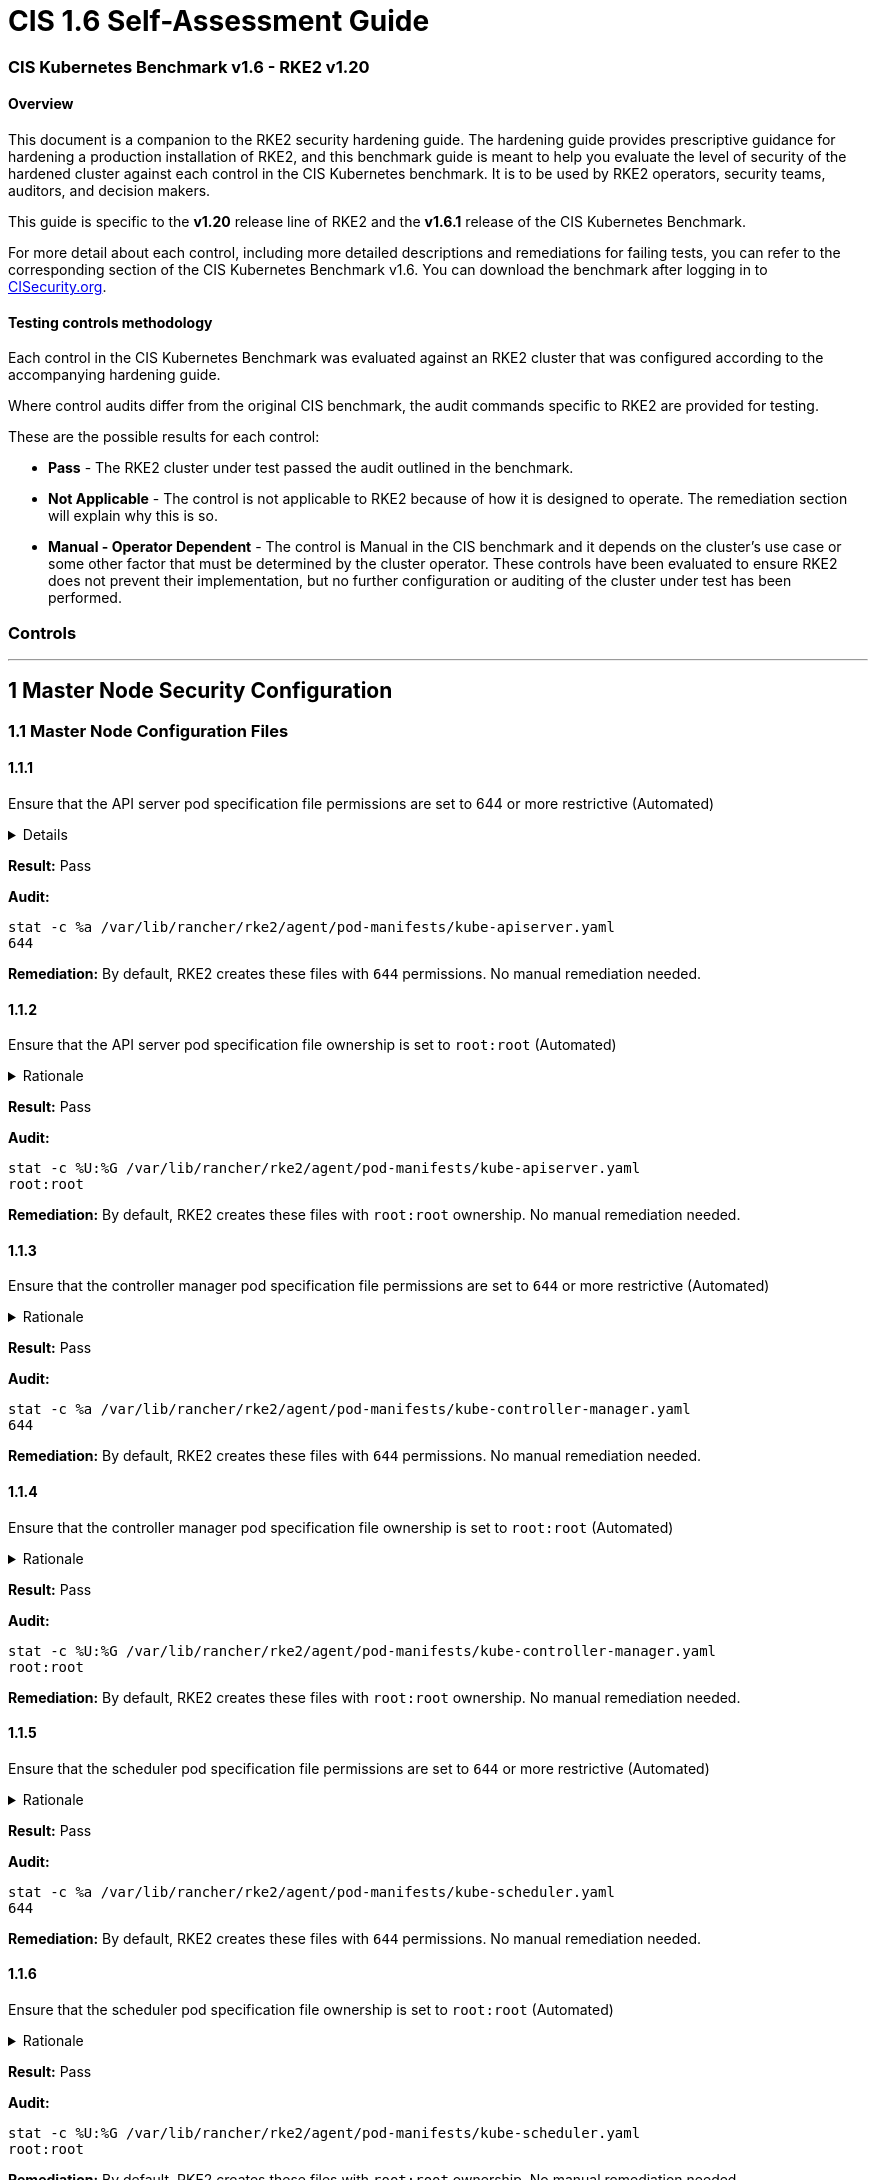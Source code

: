 = CIS 1.6 Self-Assessment Guide

=== CIS Kubernetes Benchmark v1.6 - RKE2 v1.20

==== Overview

This document is a companion to the RKE2 security hardening guide. The hardening guide provides prescriptive guidance for hardening a production installation of RKE2, and this benchmark guide is meant to help you evaluate the level of security of the hardened cluster against each control in the CIS Kubernetes benchmark. It is to be used by RKE2 operators, security teams, auditors, and decision makers.

This guide is specific to the *v1.20* release line of RKE2 and the *v1.6.1* release of the CIS Kubernetes Benchmark.

For more detail about each control, including more detailed descriptions and remediations for failing tests, you can refer to the corresponding section of the CIS Kubernetes Benchmark v1.6. You can download the benchmark after logging in to https://www.cisecurity.org/benchmark/kubernetes/[CISecurity.org].

==== Testing controls methodology

Each control in the CIS Kubernetes Benchmark was evaluated against an RKE2 cluster that was configured according to the accompanying hardening guide.

Where control audits differ from the original CIS benchmark, the audit commands specific to RKE2 are provided for testing.

These are the possible results for each control:

* *Pass* - The RKE2 cluster under test passed the audit outlined in the benchmark.
* *Not Applicable* - The control is not applicable to RKE2 because of how it is designed to operate. The remediation section will explain why this is so.
* *Manual - Operator Dependent* - The control is Manual in the CIS benchmark and it depends on the cluster's use case or some other factor that must be determined by the cluster operator. These controls have been evaluated to ensure RKE2 does not prevent their implementation, but no further configuration or auditing of the cluster under test has been performed.

=== Controls

'''

== 1 Master Node Security Configuration

=== 1.1 Master Node Configuration Files

==== 1.1.1

Ensure that the API server pod specification file permissions are set to 644 or more restrictive (Automated)+++<details>++++++<summary>+++Details+++</summary>+++ 
Rationale +
The API server pod specification file controls various parameters that set the behavior of the API server. You should restrict its file permissions to maintain the integrity of the file. The file should be writable by only the administrators on the system.+++</details>+++

*Result:* Pass

*Audit:*

[,bash]
----
stat -c %a /var/lib/rancher/rke2/agent/pod-manifests/kube-apiserver.yaml
644
----

*Remediation:*
By default, RKE2 creates these files with `644` permissions. No manual remediation needed.

==== 1.1.2

Ensure that the API server pod specification file ownership is set to `root:root` (Automated)+++<details>++++++<summary>+++Rationale+++</summary>+++ The API server pod specification file controls various parameters that set the behavior of the API server. You should set its file ownership to maintain the integrity of the file. The file should be owned by `root:root`.+++</details>+++

*Result:* Pass

*Audit:*

[,bash]
----
stat -c %U:%G /var/lib/rancher/rke2/agent/pod-manifests/kube-apiserver.yaml
root:root
----

*Remediation:*
By default, RKE2 creates these files with `root:root` ownership. No manual remediation needed.

==== 1.1.3

Ensure that the controller manager pod specification file permissions are set to `644` or more restrictive (Automated)+++<details>++++++<summary>+++Rationale+++</summary>+++ The controller manager pod specification file controls various parameters that set the behavior of the Controller Manager on the master node. You should restrict its file permissions to maintain the integrity of the file. The file should be writable by only the administrators on the system.+++</details>+++

*Result:* Pass

*Audit:*

[,bash]
----
stat -c %a /var/lib/rancher/rke2/agent/pod-manifests/kube-controller-manager.yaml
644
----

*Remediation:*
By default, RKE2 creates these files with `644` permissions. No manual remediation needed.

==== 1.1.4

Ensure that the controller manager pod specification file ownership is set to `root:root` (Automated)+++<details>++++++<summary>+++Rationale+++</summary>+++ The controller manager pod specification file controls various parameters that set the behavior of various components of the master node. You should set its file ownership to maintain the integrity of the file. The file should be owned by root:root.+++</details>+++

*Result:* Pass

*Audit:*

[,bash]
----
stat -c %U:%G /var/lib/rancher/rke2/agent/pod-manifests/kube-controller-manager.yaml
root:root
----

*Remediation:*
By default, RKE2 creates these files with `root:root` ownership. No manual remediation needed.

==== 1.1.5

Ensure that the scheduler pod specification file permissions are set to `644` or more restrictive (Automated)+++<details>++++++<summary>+++Rationale+++</summary>+++ The scheduler pod specification file controls various parameters that set the behavior of the Scheduler service in the master node. You should restrict its file permissions to maintain the integrity of the file. The file should be writable by only the administrators on the system.+++</details>+++

*Result:* Pass

*Audit:*

[,bash]
----
stat -c %a /var/lib/rancher/rke2/agent/pod-manifests/kube-scheduler.yaml
644
----

*Remediation:*
By default, RKE2 creates these files with `644` permissions. No manual remediation needed.

==== 1.1.6

Ensure that the scheduler pod specification file ownership is set to `root:root` (Automated)+++<details>++++++<summary>+++Rationale+++</summary>+++ The scheduler pod specification file controls various parameters that set the behavior of the kube-scheduler service in the master node. You should set its file ownership to maintain the integrity of the file. The file should be owned by root:root.+++</details>+++

*Result:* Pass

*Audit:*

[,bash]
----
stat -c %U:%G /var/lib/rancher/rke2/agent/pod-manifests/kube-scheduler.yaml
root:root
----

*Remediation:*
By default, RKE2 creates these files with `root:root` ownership. No manual remediation needed.

==== 1.1.7

Ensure that the etcd pod specification file permissions are set to `644` or more restrictive (Automated)+++<details>++++++<summary>+++Rationale+++</summary>+++ The etcd pod specification file /var/lib/rancher/rke2/agent/pod-manifests/etcd.yaml controls various parameters that set the behavior of the etcd service in the master node. etcd is a highly-available key-value store which Kubernetes uses for persistent storage of all of its REST API object. You should restrict its file permissions to maintain the integrity of the file. The file should be writable by only the administrators on the system.+++</details>+++

*Result:* Pass

*Audit:*

[,bash]
----
stat -c %a /var/lib/rancher/rke2/agent/pod-manifests/etcd.yaml
644
----

*Remediation:*
By default, RKE2 creates these files with `644` permissions. No manual remediation needed.

==== 1.1.8

Ensure that the etcd pod specification file ownership is set to `root:root` (Automated)+++<details>++++++<summary>+++Rationale+++</summary>+++ The etcd pod specification file /var/lib/rancher/rke2/agent/pod-manifests/etcd.yaml controls various parameters that set the behavior of the etcd service in the master node. etcd is a highly-available key-value store which Kubernetes uses for persistent storage of all of its REST API object. You should set its file ownership to maintain the integrity of the file. The file should be owned by root:root.+++</details>+++

*Result:* Pass

*Audit:*

[,bash]
----
stat -c %U:%G /var/lib/rancher/rke2/agent/pod-manifests/etcd.yaml
root:root
----

*Remediation:*
By default, RKE2 creates these files with `root:root` ownership. No manual remediation needed.

==== 1.1.9

Ensure that the Container Network Interface file permissions are set to 644 or more restrictive (Manual)+++<details>++++++<summary>+++Rationale+++</summary>+++ Container Network Interface provides various networking options for overlay networking. You should consult their documentation and restrict their respective file permissions to maintain the integrity of those files. Those files should be writable by only the administrators on the system.+++</details>+++

*Result:* Pass

*Audit:*

[,bash]
----
stat -c %a /var/lib/rancher/rke2/server/manifests/rke2-canal.yml
644
----

*Remediation:*
RKE2 deploys the default CNI, Canal, using a Helm chart. The chart is defined as a custom resource in a file with `644` permissions. No manual remediation needed.

==== 1.1.10

Ensure that the Container Network Interface file ownership is set to `root:root` (Manual)+++<details>++++++<summary>+++Rationale+++</summary>+++ Container Network Interface provides various networking options for overlay networking. You should consult their documentation and restrict their respective file permissions to maintain the integrity of those files. Those files should be owned by root:root.+++</details>+++

*Result:* Pass

*Audit:*

[,bash]
----
stat -c %U:%G /var/lib/rancher/rke2/server/manifests/rke2-canal.yml
root:root
----

*Remediation:*
RKE2 deploys the default CNI, Canal, using a Helm chart. The chart is defined as a custom resource in a file with `root:root` ownership. No manual remediation needed.

==== 1.1.11

Ensure that the etcd data directory permissions are set to 700 or more restrictive (Automated)+++<details>++++++<summary>+++Rationale+++</summary>+++ etcd is a highly-available key-value store used by Kubernetes deployments for persistent storage of all of its REST API objects. This data directory should be protected from any unauthorized reads or writes. It should not be readable or writable by any group members or the world.+++</details>+++

*Result:* Pass

*Audit:*

[,bash]
----
stat -c %a /var/lib/rancher/rke2/server/db/etcd
700
----

*Remediation:*
RKE2 manages the etcd data directory and sets its permissions to 700. No manual remediation needed.

==== 1.1.12

Ensure that the etcd data directory ownership is set to `etcd:etcd` (Automated)+++<details>++++++<summary>+++Rationale+++</summary>+++ etcd is a highly-available key-value store used by Kubernetes deployments for persistent storage of all of its REST API objects. This data directory should be protected from any unauthorized reads or writes. It should be owned by etcd:etcd.+++</details>+++

*Result:* Pass

*Audit:*

[,bash]
----
stat -c %U:%G /var/lib/rancher/rke2/server/db/etcd
etcd:etcd
----

*Remediation:*
When running RKE2 with the `profile` flag set to `cis-1.6`, RKE2 will refuse to start if the `etcd` user and group doesn't exist on the host. If it does exist, RKE2 will automatically set the ownership of the etcd data directory to `etcd:etcd` and ensure the etcd static pod is started with that user and group.

==== 1.1.13

Ensure that the `admin.conf` file permissions are set to `644` or more restrictive (Automated)+++<details>++++++<summary>+++Rationale+++</summary>+++ The admin.conf is the administrator kubeconfig file defining various settings for the administration of the cluster. You should restrict its file permissions to maintain the integrity of the file. The file should be writable by only the administrators on the system. In RKE2, this file is located at `/var/lib/rancher/rke2/server/cred/admin.kubeconfig`.+++</details>+++

*Result:* Pass

*Audit:*

[,bash]
----
stat -c %a /var/lib/rancher/rke2/server/cred/admin.kubeconfig
644
----

*Remediation:*
By default, RKE2 creates this file at `/var/lib/rancher/rke2/server/cred/admin.kubeconfig` and automatically sets its permissions to `644`. No manual remediation needed.

==== 1.1.14

Ensure that the admin.conf file ownership is set to `root:root` (Automated)+++<details>++++++<summary>+++Rationale+++</summary>+++ The admin.conf file contains the admin credentials for the cluster. You should set its file ownership to maintain the integrity of the file. The file should be owned by root:root. In RKE2, this file is located at `/var/lib/rancher/rke2/server/cred/admin.kubeconfig`.+++</details>+++

*Result:* Pass

*Audit:*

[,bash]
----
stat -c %U:%G /var/lib/rancher/rke2/server/cred/admin.kubeconfig
root:root
----

*Remediation:*
By default, RKE2 creates this file at `stat -c %U:%G /var/lib/rancher/rke2/server/cred/admin.kubeconfig` and automatically sets its ownership to `root:root`.

==== 1.1.15

Ensure that the `scheduler.conf` file permissions are set to `644` or more restrictive (Automated)+++<details>++++++<summary>+++Rationale+++</summary>+++ The scheduler.conf file is the kubeconfig file for the Scheduler. You should restrict its file permissions to maintain the integrity of the file. The file should be writable by only the administrators on the system. In RKE2, this file is located at `/var/lib/rancher/rke2/server/cred/scheduler.kubeconfig`.+++</details>+++

*Result:* Pass

*Audit:*

[,bash]
----
stat -c %a /var/lib/rancher/rke2/server/cred/scheduler.kubeconfig
644
----

*Remediation:*
By default, RKE2 creates this file at `/var/lib/rancher/rke2/server/cred/scheduler.kubeconfig` and automatically sets its permissions to `644`. No manual remediation needed.

==== 1.1.16

Ensure that the `scheduler.conf` file ownership is set to `root:root` (Automated)+++<details>++++++<summary>+++Rationale+++</summary>+++ The scheduler.conf file is the kubeconfig file for the Scheduler. You should set its file ownership to maintain the integrity of the file. The file should be owned by root:root. In RKE2, this file is located at `/var/lib/rancher/rke2/server/cred/scheduler.kubeconfig`.+++</details>+++

*Result:* Pass

*Audit:*

[,bash]
----
stat -c %U:%G /var/lib/rancher/rke2/server/cred/scheduler.kubeconfig
root:root
----

*Remediation:*
By default, RKE2 creates this file at `/var/lib/rancher/rke2/server/cred/scheduler.kubeconfig` and automatically sets its ownership to `root:root`.

==== 1.1.17

Ensure that the `controller.kubeconfig` file permissions are set to `644` or more restrictive (Automated)+++<details>++++++<summary>+++Rationale+++</summary>+++ The controller.kubeconfig file is the kubeconfig file for the Scheduler. You should restrict its file permissions to maintain the integrity of the file. The file should be writable by only the administrators on the system. In RKE2, this file is located at `/var/lib/rancher/rke2/server/cred/controller.kubeconfig`.+++</details>+++

*Result:* Pass

*Audit:*

[,bash]
----
stat -c %a /var/lib/rancher/rke2/server/cred/controller.kubeconfig
644
----

*Remediation:*
By default, RKE2 creates this file at `/var/lib/rancher/rke2/server/cred/controller.kubeconfig` and automatically sets its permissions to `644`. No manual remediation needed.

==== 1.1.18

Ensure that the `controller.kubeconfig` file ownership is set to `root:root` (Automated)+++<details>++++++<summary>+++Rationale+++</summary>+++ The controller.kubeconfig file is the kubeconfig file for the Scheduler. You should set its file ownership to maintain the integrity of the file. The file should be owned by root:root. In RKE2, this file is located at `/var/lib/rancher/rke2/server/cred/controller.kubeconfig`.+++</details>+++

*Result:* Pass

*Audit:*

[,bash]
----
stat -c %U:%G /var/lib/rancher/rke2/server/cred/controller.kubeconfig
root:root
----

*Remediation:*
By default, RKE2 creates this file at `/var/lib/rancher/rke2/server/cred/controller.kubeconfig` and automatically sets its ownership to `root:root`.

==== 1.1.19

Ensure that the Kubernetes PKI directory and file ownership is set to `root:root` (Automated)+++<details>++++++<summary>+++Rationale+++</summary>+++ Kubernetes makes use of a number of certificates as part of its operation. You should set the ownership of the directory containing the PKI information and all files in that directory to maintain their integrity. The directory and files should be owned by root:root.+++</details>+++

*Result:* Pass

*Audit:*

[,bash]
----
stat -c %U:%G /var/lib/rancher/rke2/server/tls
root:root
----

*Remediation:*
By default, RKE2 creates the directory and files with the expected ownership of `root:root`. No manual remediation should be necessary.

==== 1.1.20

Ensure that the Kubernetes PKI certificate file permissions are set to `644` or more restrictive (Automated)+++<details>++++++<summary>+++Rationale+++</summary>+++ Kubernetes makes use of a number of certificate files as part of the operation of its components. The permissions on these files should be set to 644 or more restrictive to protect their integrity.+++</details>+++

*Result:* Pass

*Audit:*
Run the below command on the master node.

[,bash]
----
stat -c %n\ %a /var/lib/rancher/rke2/server/tls/*.crt
----

Verify that the permissions are `644` or more restrictive.

*Remediation:*
By default, RKE2 creates the files with the expected permissions of `644`. No manual remediation is needed.

==== 1.1.21

Ensure that the Kubernetes PKI key file permissions are set to `600` (Automated)+++<details>++++++<summary>+++Rationale+++</summary>+++ Kubernetes makes use of a number of key files as part of the operation of its components. The permissions on these files should be set to 600 to protect their integrity and confidentiality.+++</details>+++

*Result:* Pass

*Audit:*
Run the below command on the master node.

[,bash]
----
stat -c %n\ %a /var/lib/rancher/rke2/server/tls/*.key
----

Verify that the permissions are `600` or more restrictive.

*Remediation:*
By default, RKE2 creates the files with the expected permissions of `600`. No manual remediation is needed.

=== 1.2 API Server

This section contains recommendations relating to API server configuration flags

==== 1.2.1

Ensure that the --anonymous-auth argument is set to false (Manual)+++<details>++++++<summary>+++Rationale+++</summary>+++ When enabled, requests that are not rejected by other configured authentication methods are treated as anonymous requests. These requests are then served by the API server. You should rely on authentication to authorize access and disallow anonymous requests. If you are using RBAC authorization, it is generally considered reasonable to allow anonymous access to the API Server for health checks and discovery purposes, and hence this recommendation is Manual. However, you should consider whether anonymous discovery is an acceptable risk for your purposes.+++</details>+++

*Result:* Pass

*Audit:*
Run the below command on the master node.

[,bash]
----
/bin/ps -ef | grep kube-apiserver | grep -v grep
----

Verify that `--anonymous-auth=false` is present.

*Remediation:*
By default, RKE2 kube-apiserver is configured to run with this flag and value. No manual remediation is needed.

==== 1.2.2

Ensure that the `--basic-auth-file` argument is not set (Automated)+++<details>++++++<summary>+++Rationale+++</summary>+++ Basic authentication uses plaintext credentials for authentication. Currently, the basic authentication credentials last indefinitely, and the password cannot be changed without restarting the API server. The basic authentication is currently supported for convenience. Hence, basic authentication should not be used.+++</details>+++

*Result:* Pass

*Audit:*
Run the below command on the master node.

[,bash]
----
/bin/ps -ef | grep kube-apiserver | grep -v grep
----

Verify that the `--basic-auth-file` argument does not exist.

*Remediation:*
By default, RKE2 does not run with basic authentication enabled. No manual remediation is needed.

==== 1.2.3

Ensure that the `--token-auth-file` parameter is not set (Automated)+++<details>++++++<summary>+++Rationale+++</summary>+++ The token-based authentication utilizes static tokens to authenticate requests to the apiserver. The tokens are stored in clear-text in a file on the apiserver, and cannot be revoked or rotated without restarting the apiserver. Hence, do not use static token-based authentication.+++</details>+++

*Result:* Pass

*Audit:*
Run the below command on the master node.

[,bash]
----
/bin/ps -ef | grep kube-apiserver | grep -v grep
----

Verify that the `--token-auth-file` argument does not exist.

*Remediation:*
By default, RKE2 does not run with basic authentication enabled. No manual remediation is needed.

==== 1.2.4

Ensure that the `--kubelet-https` argument is set to true (Automated)+++<details>++++++<summary>+++Rationale+++</summary>+++ Connections from apiserver to kubelets could potentially carry sensitive data such as secrets and keys. It is thus important to use in-transit encryption for any communication between the apiserver and kubelets.+++</details>+++

*Result:* Pass

*Audit:*
Run the below command on the master node.

[,bash]
----
/bin/ps -ef | grep kube-apiserver | grep -v grep
----

Verify that the `--kubelet-https` argument does not exist.

*Remediation:*
By default, RKE2 kube-apiserver doesn't run with the `--kubelet-https` parameter as it runs with TLS. No manual remediation is needed.

==== 1.2.5

Ensure that the `--kubelet-client-certificate` and `--kubelet-client-key` arguments are set as appropriate (Automated)+++<details>++++++<summary>+++Rationale+++</summary>+++ The apiserver, by default, does not authenticate itself to the kubelet's HTTPS endpoints. The requests from the apiserver are treated anonymously. You should set up certificate- based kubelet authentication to ensure that the apiserver authenticates itself to kubelets when submitting requests.+++</details>+++

*Result:* Pass

*Audit:*
Run the below command on the master node.

[,bash]
----
/bin/ps -ef | grep kube-apiserver | grep -v grep
----

Verify that the `--kubelet-client-certificate` and `--kubelet-client-key` arguments exist and they are set as appropriate.

*Remediation:*
By default, RKE2 kube-apiserver is ran with these arguments for secure communication with kubelet. No manual remediation is needed.

==== 1.2.6

Ensure that the `--kubelet-certificate-authority` argument is set as appropriate (Automated)+++<details>++++++<summary>+++Rationale+++</summary>+++ The connections from the apiserver to the kubelet are used for fetching logs for pods, attaching (through kubectl) to running pods, and using the kubelet's port-forwarding functionality. These connections terminate at the kubelet's HTTPS endpoint. By default, the apiserver does not verify the kubelet's serving certificate, which makes the connection subject to man-in-the-middle attacks, and unsafe to run over untrusted and/or public networks.+++</details>+++

*Result:* Pass

*Audit:*
Run the below command on the master node.

[,bash]
----
/bin/ps -ef | grep kube-apiserver | grep -v grep
----

Verify that the `--kubelet-certificate-authority` argument exists and is set as appropriate.

*Remediation:*
By default, RKE2 kube-apiserver is ran with this argument for secure communication with kubelet. No manual remediation is needed.

==== 1.2.7

Ensure that the `--authorization-mode` argument is not set to `AlwaysAllow` (Automated)+++<details>++++++<summary>+++Rationale+++</summary>+++ The API Server, can be configured to allow all requests. This mode should not be used on any production cluster.+++</details>+++

*Result:* Pass

*Audit:*
Run the below command on the master node.

[,bash]
----
/bin/ps -ef | grep kube-apiserver | grep -v grep
----

Verify that the argument value doesn't contain `AlwaysAllow`.

*Remediation:*
By default, RKE2 sets `Node,RBAC` as the parameter to the `--authorization-mode` argument. No manual remediation is needed.

==== 1.2.8

Ensure that the `--authorization-mode` argument includes `Node` (Automated)+++<details>++++++<summary>+++Rationale+++</summary>+++ The Node authorization mode only allows kubelets to read Secret, ConfigMap, PersistentVolume, and PersistentVolumeClaim objects associated with their nodes.+++</details>+++

*Result:* Pass

*Audit:*
Run the below command on the master node.

[,bash]
----
/bin/ps -ef | grep kube-apiserver | grep -v grep
----

Verify `Node` exists as a parameter to the argument.

*Remediation:*
By default, RKE2 sets `Node,RBAC` as the parameter to the `--authorization-mode` argument. No manual remediation is needed.

==== 1.2.9

Ensure that the `--authorization-mode` argument includes `RBAC` (Automated)+++<details>++++++<summary>+++Rationale+++</summary>+++ Role Based Access Control (RBAC) allows fine-grained control over the operations that different entities can perform on different objects in the cluster. It is recommended to use the RBAC authorization mode.+++</details>+++

*Result:* Pass

*Audit:*
Run the below command on the master node.

[,bash]
----
/bin/ps -ef | grep kube-apiserver | grep -v grep
----

Verify `RBAC` exists as a parameter to the argument.

*Remediation:*
By default, RKE2 sets `Node,RBAC` as the parameter to the `--authorization-mode` argument. No manual remediation is needed.

==== 1.2.10

Ensure that the admission control plugin EventRateLimit is set (Manual)+++<details>++++++<summary>+++Rationale+++</summary>+++ Using `EventRateLimit` admission control enforces a limit on the number of events that the API Server will accept in a given time slice. A misbehaving workload could overwhelm and DoS the API Server, making it unavailable. This particularly applies to a multi-tenant cluster, where there might be a small percentage of misbehaving tenants which could have a significant impact on the performance of the cluster overall. Hence, it is recommended to limit the rate of events that the API server will accept. Note: This is an Alpha feature in the Kubernetes 1.15 release.+++</details>+++

*Result:* *Manual - Operator Dependent*

*Audit:*
Run the below command on the master node.

[,bash]
----
/bin/ps -ef | grep kube-apiserver | grep -v grep
----

Verify that the `--enable-admission-plugins` argument is set to a value that includes EventRateLimit.

*Remediation:*
By default, RKE2 only sets `NodeRestriction,PodSecurityPolicy` as the parameter to the `--enable-admission-plugins` argument.
To configure this, follow the Kubernetes documentation and set the desired limits in a configuration file. Then refer to RKE2's documentation to see how to supply additional api server configuration via the kube-apiserver-arg parameter.

==== 1.2.11

Ensure that the admission control plugin `AlwaysAdmit` is not set (Automated)+++<details>++++++<summary>+++Rationale+++</summary>+++ Setting admission control plugin AlwaysAdmit allows all requests and do not filter any requests. The AlwaysAdmit admission controller was deprecated in Kubernetes v1.13. Its behavior was equivalent to turning off all admission controllers.+++</details>+++

*Result:* Pass

*Audit:*
Run the below command on the master node.

[,bash]
----
/bin/ps -ef | grep kube-apiserver | grep -v grep
----

Verify that if the `--enable-admission-plugins` argument is set, its value does not include `AlwaysAdmit`.

*Remediation:*
By default, RKE2 only sets `NodeRestriction,PodSecurityPolicy` as the parameter to the `--enable-admission-plugins` argument. No manual remediation needed.

==== 1.2.12

Ensure that the admission control plugin AlwaysPullImages is set (Manual)+++<details>++++++<summary>+++Rationale+++</summary>+++ Setting admission control policy to `AlwaysPullImages` forces every new pod to pull the required images every time. In a multi-tenant cluster users can be assured that their private images can only be used by those who have the credentials to pull them. Without this admission control policy, once an image has been pulled to a node, any pod from any user can use it simply by knowing the image's name, without any authorization check against the image ownership. When this plug-in is enabled, images are always pulled prior to starting containers, which means valid credentials are required.+++</details>+++

*Result:* *Manual - Operator Dependent*

*Audit:*
Run the below command on the master node.

[,bash]
----
/bin/ps -ef | grep kube-apiserver | grep -v grep
----

Verify that the `--enable-admission-plugins` argument is set to a value that includes `AlwaysPullImages`.

*Remediation:*
By default, RKE2 only sets `NodeRestriction,PodSecurityPolicy` as the parameter to the `--enable-admission-plugins` argument.
To configure this, follow the Kubernetes documentation and set the desired limits in a configuration file. Then refer to RKE2's documentation to see how to supply additional api server configuration via the kube-apiserver-arg parameter.

==== 1.2.13

Ensure that the admission control plugin SecurityContextDeny is set if PodSecurityPolicy is not used (Manual)+++<details>++++++<summary>+++Rationale+++</summary>+++ SecurityContextDeny can be used to provide a layer of security for clusters which do not have PodSecurityPolicies enabled.+++</details>+++

*Result:* Pass

*Audit:*
Run the below command on the master node.

[,bash]
----
/bin/ps -ef | grep kube-apiserver | grep -v grep
----

Verify that the `--enable-admission-plugins` argument is set to a value that includes `SecurityContextDeny`, if `PodSecurityPolicy` is not included.

*Remediation:*
By default, RKE2 automatically enables the `PodSecurityPolicy` admission plugin. Therefore, the `SecurityContextDeny` plugin need not be enabled. No manual remediation needed.

==== 1.2.14

Ensure that the admission control plugin `ServiceAccount` is set (Automated)+++<details>++++++<summary>+++Rationale+++</summary>+++ When you create a pod, if you do not specify a service account, it is automatically assigned the `default` service account in the same namespace. You should create your own service account and let the API server manage its security tokens.+++</details>+++

*Result:* Pass

*Audit:*
Run the below command on the master node.

[,bash]
----
/bin/ps -ef | grep kube-apiserver | grep -v grep
----

Verify that the `--disable-admission-plugins` argument is set to a value that does not includes `ServiceAccount`.

*Remediation:*
By default, RKE2 does not use this argument. If there's a desire to use this argument, follow the documentation and create ServiceAccount objects as per your environment. Then refer to RKE2's documentation to see how to supply additional api server configuration via the kube-apiserver-arg parameter.

==== 1.2.15

Ensure that the admission control plugin `NamespaceLifecycle` is set (Automated)+++<details>++++++<summary>+++Rationale+++</summary>+++ Setting admission control policy to `NamespaceLifecycle` ensures that objects cannot be created in non-existent namespaces, and that namespaces undergoing termination are not used for creating the new objects. This is recommended to enforce the integrity of the namespace termination process and also for the availability of the newer objects.+++</details>+++

*Result:* Pass

*Audit:*
Run the below command on the master node.

[,bash]
----
/bin/ps -ef | grep kube-apiserver | grep -v grep
----

Verify that the `--disable-admission-plugins` argument is set to a value that does not include `NamespaceLifecycle`.

*Remediation:*
By default, RKE2 does not use this argument. No manual remediation needed.

==== 1.2.16

Ensure that the admission control plugin `PodSecurityPolicy` is set (Automated)+++<details>++++++<summary>+++Rationale+++</summary>+++ A Pod Security Policy is a cluster-level resource that controls the actions that a pod can perform and what it has the ability to access. The `PodSecurityPolicy` objects define a set of conditions that a pod must run with in order to be accepted into the system. Pod Security Policies are comprised of settings and strategies that control the security features a pod has access to and hence this must be used to control pod access permissions. **Note:** When the PodSecurityPolicy admission plugin is in use, there needs to be at least one PodSecurityPolicy in place for ANY pods to be admitted. See section 1.7 for recommendations on PodSecurityPolicy settings.+++</details>+++

*Result:* Pass

*Audit:*
Run the below command on the master node.

[,bash]
----
/bin/ps -ef | grep kube-apiserver | grep -v grep
----

Verify that the `--enable-admission-plugins` argument is set to a value that includes `PodSecurityPolicy`.

*Remediation:*
By default, RKE2 only sets `NodeRestriction,PodSecurityPolicy` as the parameter to the `--enable-admission-plugins` argument. No manual remediation needed.

==== 1.2.17

Ensure that the admission control plugin `NodeRestriction` is set (Automated)+++<details>++++++<summary>+++Rationale+++</summary>+++ Using the `NodeRestriction` plug-in ensures that the kubelet is restricted to the `Node` and `Pod` objects that it could modify as defined. Such kubelets will only be allowed to modify their own `Node` API object, and only modify `Pod` API objects that are bound to their node.+++</details>+++

*Result:* Pass

*Audit:*
Run the below command on the master node.

[,bash]
----
/bin/ps -ef | grep kube-apiserver | grep -v grep
----

*Remediation:*
By default, RKE2 only sets `NodeRestriction,PodSecurityPolicy` as the parameter to the `--enable-admission-plugins` argument. No manual remediation needed.

==== 1.2.18

Ensure that the `--insecure-bind-address` argument is not set (Automated)+++<details>++++++<summary>+++Rationale+++</summary>+++ If you bind the apiserver to an insecure address, basically anyone who could connect to it over the insecure port, would have unauthenticated and unencrypted access to your master node. The apiserver doesn't do any authentication checking for insecure binds and traffic to the Insecure API port is not encrypted, allowing attackers to potentially read sensitive data in transit.+++</details>+++

*Result:* Pass

*Audit:*
Run the below command on the master node.

[,bash]
----
/bin/ps -ef | grep kube-apiserver | grep -v grep
----

Verify that the `--insecure-bind-address` argument does not exist.

*Remediation:*
By default, RKE2 explicitly excludes the use of the `--insecure-bind-address` parameter. No manual remediation is needed.

==== 1.2.19

Ensure that the `--insecure-port` argument is set to `0` (Automated)+++<details>++++++<summary>+++Rationale+++</summary>+++ Setting up the apiserver to serve on an insecure port would allow unauthenticated and unencrypted access to your master node. This would allow attackers who could access this port, to easily take control of the cluster.+++</details>+++

*Result:* Pass

*Audit:*
Run the below command on the master node.

[,bash]
----
/bin/ps -ef | grep kube-apiserver | grep -v grep
----

Verify that the `--insecure-port` argument is set to 0.

*Remediation:*
By default, RKE2 starts the kube-apiserver process with this argument's parameter set to 0. No manual remediation is needed.

==== 1.2.20

Ensure that the `--secure-port` argument is not set to `0` (Automated)+++<details>++++++<summary>+++Rationale+++</summary>+++ The secure port is used to serve https with authentication and authorization. If you disable it, no https traffic is served and all traffic is served unencrypted.+++</details>+++

*Result:* Pass

*Audit:*
Run the below command on the master node.

[,bash]
----
/bin/ps -ef | grep kube-apiserver | grep -v grep
----

Verify that the `--secure-port` argument is either not set or is set to an integer value between 1 and 65535.

*Remediation:*
By default, RKE2 sets the parameter of 6443 for the `--secure-port` argument. No manual remediation is needed.

==== 1.2.21

Ensure that the `--profiling` argument is set to `false` (Automated)+++<details>++++++<summary>+++Rationale+++</summary>+++ Profiling allows for the identification of specific performance bottlenecks. It generates a significant amount of program data that could potentially be exploited to uncover system and program details. If you are not experiencing any bottlenecks and do not need the profiler for troubleshooting purposes, it is recommended to turn it off to reduce the potential attack surface.+++</details>+++

*Result:* Pass

*Audit:*
Run the below command on the master node.

[,bash]
----
/bin/ps -ef | grep kube-apiserver | grep -v grep
----

Verify that the `--profiling` argument is set to false.

*Remediation:*
By default, RKE2 sets the `--profiling` flag parameter to false. No manual remediation needed.

==== 1.2.22

Ensure that the `--audit-log-path` argument is set (Automated)+++<details>++++++<summary>+++Rationale+++</summary>+++ Auditing the Kubernetes API Server provides a security-relevant chronological set of records documenting the sequence of activities that have affected system by individual users, administrators or other components of the system. Even though currently, Kubernetes provides only basic audit capabilities, it should be enabled. You can enable it by setting an appropriate audit log path.+++</details>+++

*Result:* Pass

*Audit:*
Run the below command on the master node.

[,bash]
----
/bin/ps -ef | grep kube-apiserver | grep -v grep
----

Verify that the `--audit-log-path` argument is set as appropriate.

*Remediation:*
By default, RKE2 sets the `--audit-log-path` argument and parameter. No manual remediation needed.

==== 1.2.23

Ensure that the `--audit-log-maxage` argument is set to `30` or as appropriate (Automated)+++<details>++++++<summary>+++Rationale+++</summary>+++ Retaining logs for at least 30 days ensures that you can go back in time and investigate or correlate any events. Set your audit log retention period to 30 days or as per your business requirements.+++</details>+++

*Result:* Pass

*Audit:*
Run the below command on the master node.

[,bash]
----
/bin/ps -ef | grep kube-apiserver | grep -v grep
----

Verify that the `--audit-log-maxage` argument is set to 30 or as appropriate.

*Remediation:*
By default, RKE2 sets the `--audit-log-maxage` argument parameter to 30. No manual remediation needed.

==== 1.2.24

Ensure that the `--audit-log-maxbackup` argument is set to `10` or as appropriate (Automated)+++<details>++++++<summary>+++Rationale+++</summary>+++ Kubernetes automatically rotates the log files. Retaining old log files ensures that you would have sufficient log data available for carrying out any investigation or correlation. For example, if you have set file size of 100 MB and the number of old log files to keep as 10, you would approximate have 1 GB of log data that you could potentially use for your analysis.+++</details>+++

*Result:* Pass

*Audit:*
Run the below command on the master node.

[,bash]
----
/bin/ps -ef | grep kube-apiserver | grep -v grep
----

Verify that the `--audit-log-maxbackup` argument is set to 10 or as appropriate.

*Remediation:*
By default, RKE2 sets the `--audit-log-maxbackup` argument parameter to 10. No manual remediation needed.

==== 1.2.25

Ensure that the `--audit-log-maxsize` argument is set to `100` or as appropriate (Automated)+++<details>++++++<summary>+++Rationale+++</summary>+++ Kubernetes automatically rotates the log files. Retaining old log files ensures that you would have sufficient log data available for carrying out any investigation or correlation. If you have set file size of 100 MB and the number of old log files to keep as 10, you would approximate have 1 GB of log data that you could potentially use for your analysis.+++</details>+++

*Result:* Pass

*Audit:*
Run the below command on the master node.

[,bash]
----
/bin/ps -ef | grep kube-apiserver | grep -v grep
----

Verify that the `--audit-log-maxsize` argument is set to 100 or as appropriate.

*Remediation:*
By default, RKE2 sets the `--audit-log-maxsize` argument parameter to 100. No manual remediation needed.

==== 1.2.26

Ensure that the `--request-timeout` argument is set as appropriate (Automated)+++<details>++++++<summary>+++Rationale+++</summary>+++ Setting global request timeout allows extending the API server request timeout limit to a duration appropriate to the user's connection speed. By default, it is set to 60 seconds which might be problematic on slower connections making cluster resources inaccessible once the data volume for requests exceeds what can be transmitted in 60 seconds. But, setting this timeout limit to be too large can exhaust the API server resources making it prone to Denial-of-Service attack. Hence, it is recommended to set this limit as appropriate and change the default limit of 60 seconds only if needed.+++</details>+++

*Result:* Pass

*Audit:*
Run the below command on the master node.

[,bash]
----
/bin/ps -ef | grep kube-apiserver | grep -v grep
----

Verify that the `--request-timeout` argument is either not set or set to an appropriate value.

*Remediation:*
By default, RKE2 does not set the `--request-timeout` argument. No manual remediation needed.

==== 1.2.27

Ensure that the `--service-account-lookup` argument is set to `true` (Automated)+++<details>++++++<summary>+++Rationale+++</summary>+++ If `--service-account-lookup` is not enabled, the apiserver only verifies that the authentication token is valid, and does not validate that the service account token mentioned in the request is actually present in etcd. This allows using a service account token even after the corresponding service account is deleted. This is an example of time of check to time of use security issue.+++</details>+++

*Result:* Pass

*Audit:*
Run the below command on the master node.

[,bash]
----
/bin/ps -ef | grep kube-apiserver | grep -v grep
----

Verify that if the `--service-account-lookup` argument exists it is set to true.

*Remediation:*
By default, RKE2 doesn't set this argument in favor of taking the default effect. No manual remediation needed.

==== 1.2.28

Ensure that the `--service-account-key-file` argument is set as appropriate (Automated)+++<details>++++++<summary>+++Rationale+++</summary>+++ By default, if no `--service-account-key-file` is specified to the apiserver, it uses the private key from the TLS serving certificate to verify service account tokens. To ensure that the keys for service account tokens could be rotated as needed, a separate public/private key pair should be used for signing service account tokens. Hence, the public key should be specified to the apiserver with `--service-account-key-file`.+++</details>+++

*Result:* Pass

*Audit:*
Run the below command on the master node.

[,bash]
----
/bin/ps -ef | grep kube-apiserver | grep -v grep
----

Verify that the `--service-account-key-file` argument exists and is set as appropriate.

*Remediation:*
By default, RKE2 sets the `--service-account-key-file` explicitly. No manual remediation needed.

==== 1.2.29

Ensure that the `--etcd-certfile` and `--etcd-keyfile` arguments are set as appropriate (Automated)+++<details>++++++<summary>+++Rationale+++</summary>+++ etcd is a highly-available key value store used by Kubernetes deployments for persistent storage of all of its REST API objects. These objects are sensitive in nature and should be protected by client authentication. This requires the API server to identify itself to the etcd server using a client certificate and key.+++</details>+++

*Result:* Pass

*Audit:*
Run the below command on the master node.

[,bash]
----
/bin/ps -ef | grep kube-apiserver | grep -v grep
----

Verify that the `--etcd-certfile` and `--etcd-keyfile` arguments exist and they are set as appropriate.

*Remediation:*
By default, RKE2 sets the `--etcd-certfile` and `--etcd-keyfile` arguments explicitly. No manual remediation needed.

==== 1.2.30

Ensure that the `--tls-cert-file` and `--tls-private-key-file` arguments are set as appropriate (Automated)+++<details>++++++<summary>+++Rationale+++</summary>+++ API server communication contains sensitive parameters that should remain encrypted in transit. Configure the API server to serve only HTTPS traffic.+++</details>+++

*Result:* Pass

*Audit:*
Run the below command on the master node.

[,bash]
----
/bin/ps -ef | grep kube-apiserver | grep -v grep
----

Verify that the `--tls-cert-file` and `--tls-private-key-file` arguments exist and they are set as appropriate.

*Remediation:*
By default, RKE2 sets the `--tls-cert-file` and `--tls-private-key-file` arguments explicitly. No manual remediation needed.

==== 1.2.31

Ensure that the `--client-ca-file` argument is set as appropriate (Automated)+++<details>++++++<summary>+++Rationale+++</summary>+++ API server communication contains sensitive parameters that should remain encrypted in transit. Configure the API server to serve only HTTPS traffic. If `--client-ca-file` argument is set, any request presenting a client certificate signed by one of the authorities in the `client-ca-file` is authenticated with an identity corresponding to the CommonName of the client certificate.+++</details>+++

*Result:* Pass

*Audit:*
Run the below command on the master node.

[,bash]
----
/bin/ps -ef | grep kube-apiserver | grep -v grep
----

Verify that the `--client-ca-file` argument exists and it is set as appropriate.

*Remediation:*
By default, RKE2 sets the `--client-ca-file` argument explicitly. No manual remediation needed.

==== 1.2.32

Ensure that the `--etcd-cafile` argument is set as appropriate (Automated)+++<details>++++++<summary>+++Rationale+++</summary>+++ etcd is a highly-available key value store used by Kubernetes deployments for persistent storage of all of its REST API objects. These objects are sensitive in nature and should be protected by client authentication. This requires the API server to identify itself to the etcd server using a SSL Certificate Authority file.+++</details>+++

*Result:* Pass

*Audit:*
Run the below command on the master node.

[,bash]
----
/bin/ps -ef | grep kube-apiserver | grep -v grep
----

Verify that the `--etcd-cafile` argument exists and it is set as appropriate.

*Remediation:*
By default, RKE2 sets the `--etcd-cafile` argument explicitly. No manual remediation needed.

==== 1.2.33

Ensure that the `--encryption-provider-config` argument is set as appropriate (Automated)+++<details>++++++<summary>+++Rationale+++</summary>+++ etcd is a highly available key-value store used by Kubernetes deployments for persistent storage of all of its REST API objects. These objects are sensitive in nature and should be encrypted at rest to avoid any disclosures.+++</details>+++

*Result:* Pass

*Audit:*
Run the below command on the master node.

[,bash]
----
/bin/ps -ef | grep kube-apiserver | grep -v grep
----

Verify that the `--encryption-provider-config` argument is set to a EncryptionConfigfile. Additionally, ensure that the `EncryptionConfigfile` has all the desired resources covered especially any secrets.

*Remediation:*
By default, RKE2 sets the `--encryption-provider-config` argument explicitly. No manual remediation needed. RKE2's default encryption provider config file is located at `/var/lib/rancher/rke2/server/cred/encryption-config.json` and is configured to encrypt secrets.

==== 1.2.34

Ensure that encryption providers are appropriately configured (Automated)+++<details>++++++<summary>+++Rationale+++</summary>+++ Where `etcd` encryption is used, it is important to ensure that the appropriate set of encryption providers is used. Currently, the `aescbc`, `kms` and `secretbox` are likely to be appropriate options.+++</details>+++

*Result:* Pass

*Remediation:*
Follow the Kubernetes documentation and configure a `EncryptionConfig` file.
In this file, choose *aescbc*, *kms* or *secretbox* as the encryption provider.

*Audit:*
Run the below command on the master node.

[,bash]
----
grep aescbc /var/lib/rancher/rke2/server/cred/encryption-config.json
----

Run the below command on the master node.

Verify that aescbc is set as the encryption provider for all the desired resources.

*Remediation*
By default, RKE2 sets the argument `--encryption-provider-config` and parameter. The contents of the config file indicates the use of aescbc. No manual remediation needed.

==== 1.2.35

Ensure that the API Server only makes use of Strong Cryptographic Ciphers (Manual)+++<details>++++++<summary>+++Rationale+++</summary>+++ TLS ciphers have had a number of known vulnerabilities and weaknesses, which can reduce the protection provided by them. By default Kubernetes supports a number of TLS cipher suites including some that have security concerns, weakening the protection provided.+++</details>+++

*Result:* *Manual - Operator Dependent*

*Audit:*
Run the below command on the master node.

[,bash]
----
/bin/ps -ef | grep kube-apiserver | grep -v grep
----

Verify that the `--tls-cipher-suites` argument is set as outlined in the remediation procedure below.

*Remediation:*
By default, RKE2 explicitly doesn't set this flag. No manual remediation needed.

=== 1.3 Controller Manager

==== 1.3.1

Ensure that the `--terminated-pod-gc-threshold` argument is set as appropriate (Manual)+++<details>++++++<summary>+++Rationale+++</summary>+++ Garbage collection is important to ensure sufficient resource availability and avoiding degraded performance and availability. In the worst case, the system might crash or just be unusable for a long period of time. The current setting for garbage collection is 12,500 terminated pods which might be too high for your system to sustain. Based on your system resources and tests, choose an appropriate threshold value to activate garbage collection.+++</details>+++

*Result:* *Manual - Operator Dependent*

*Audit:*
Run the below command on the master node.

[,bash]
----
/bin/ps -ef | grep kube-controller-manager | grep -v grep
----

Verify that the `--terminated-pod-gc-threshold` argument is set as appropriate.

*Remediation:*
By default, RKE2 sets the `--terminated-pod-gc-threshold` argument with a value of 1000. No manual remediation needed.

==== 1.3.2

Ensure that the `--profiling` argument is set to false (Automated)+++<details>++++++<summary>+++Rationale+++</summary>+++ Profiling allows for the identification of specific performance bottlenecks. It generates a significant amount of program data that could potentially be exploited to uncover system and program details. If you are not experiencing any bottlenecks and do not need the profiler for troubleshooting purposes, it is recommended to turn it off to reduce the potential attack surface.+++</details>+++

*Result:* Pass

*Audit:*
Run the below command on the master node.

[,bash]
----
/bin/ps -ef | grep kube-controller-manager | grep -v grep
----

Verify that the `--profiling` argument is set to false.

*Remediation:*
By default, RKE2 sets the `--profiling` flag parameter to false. No manual remediation needed.

==== 1.3.3

Ensure that the `--use-service-account-credentials` argument is set to `true` (Automated)+++<details>++++++<summary>+++Rationale+++</summary>+++ The controller manager creates a service account per controller in the `kube-system` namespace, generates a credential for it, and builds a dedicated API client with that service account credential for each controller loop to use. Setting the `--use-service-account-credentials` to `true` runs each control loop within the controller manager using a separate service account credential. When used in combination with RBAC, this ensures that the control loops run with the minimum permissions required to perform their intended tasks.+++</details>+++

*Result:* Pass

*Audit:*
Run the below command on the master node.

[,bash]
----
/bin/ps -ef | grep kube-controller-manager | grep -v grep
----

Verify that the `--use-service-account-credentials` argument is set to true.

*Remediation:*
By default, RKE2 sets the `--use-service-account-credentials` argument to true. No manual remediation needed.

==== 1.3.4

Ensure that the `--service-account-private-key-file` argument is set as appropriate (Automated)+++<details>++++++<summary>+++Rationale+++</summary>+++ To ensure that keys for service account tokens can be rotated as needed, a separate public/private key pair should be used for signing service account tokens. The private key should be specified to the controller manager with `--service-account-private-key-file` as appropriate.+++</details>+++

*Result:* Pass

*Audit:*
Run the below command on the master node.

[,bash]
----
/bin/ps -ef | grep kube-controller-manager | grep -v grep
----

Verify that the `--service-account-private-key-file` argument is set as appropriate.

*Remediation:*
By default, RKE2 sets the `--service-account-private-key-file` argument with the service account key file. No manual remediation needed.

==== 1.3.5

Ensure that the `--root-ca-file` argument is set as appropriate (Automated)+++<details>++++++<summary>+++Rationale+++</summary>+++ Processes running within pods that need to contact the API server must verify the API server's serving certificate. Failing to do so could be a subject to man-in-the-middle attacks. Providing the root certificate for the API server's serving certificate to the controller manager with the `--root-ca-file` argument allows the controller manager to inject the trusted bundle into pods so that they can verify TLS connections to the API server.+++</details>+++

*Result:* Pass

*Audit:*
Run the below command on the master node.

[,bash]
----
/bin/ps -ef | grep kube-controller-manager | grep -v grep
----

Verify that the `--root-ca-file` argument exists and is set to a certificate bundle file containing the root certificate for the API server's serving certificate

*Remediation:*
By default, RKE2 sets the `--root-ca-file` argument with the root ca file. No manual remediation needed.

==== 1.3.6

Ensure that the `RotateKubeletServerCertificate` argument is set to `true` (Automated)+++<details>++++++<summary>+++Rationale+++</summary>+++ `RotateKubeletServerCertificate` causes the kubelet to both request a serving certificate after bootstrapping its client credentials and rotate the certificate as its existing credentials expire. This automated periodic rotation ensures that the there are no downtimes due to expired certificates and thus addressing availability in the CIA security triad. Note: This recommendation only applies if you let kubelets get their certificates from the API server. In case your kubelet certificates come from an outside authority/tool (e.g. Vault) then you need to take care of rotation yourself.+++</details>+++

*Result:* Not Applicable

*Audit:*
Run the below command on the master node.

[,bash]
----
/bin/ps -ef | grep kube-controller-manager | grep -v grep
----

Verify that RotateKubeletServerCertificateargument exists and is set to true.

*Remediation:*
By default, RKE2 implements it's own logic for certificate generation and rotation.

==== 1.3.7

Ensure that the `--bind-address` argument is set to `127.0.0.1` (Automated)+++<details>++++++<summary>+++Rationale+++</summary>+++ The Controller Manager API service which runs on port 10252/TCP by default is used for health and metrics information and is available without authentication or encryption. As such it should only be bound to a localhost interface, to minimize the cluster's attack surface.+++</details>+++

*Result:* Pass

*Audit:*
Run the below command on the master node.

[,bash]
----
/bin/ps -ef | grep kube-controller-manager | grep -v grep
----

Verify that the `--bind-address` argument is set to 127.0.0.1.

*Remediation:*
By default, RKE2 sets the `--bind-address` argument to `127.0.0.1`. No manual remediation needed.

=== 1.4 Scheduler

This section contains recommendations relating to Scheduler configuration flags

==== 1.4.1

Ensure that the `--profiling` argument is set to `false` (Automated)+++<details>++++++<summary>+++Rationale+++</summary>+++ Profiling allows for the identification of specific performance bottlenecks. It generates a significant amount of program data that could potentially be exploited to uncover system and program details. If you are not experiencing any bottlenecks and do not need the profiler for troubleshooting purposes, it is recommended to turn it off to reduce the potential attack surface.+++</details>+++

*Result:* Pass

*Audit:*
Run the below command on the master node.

[,bash]
----
/bin/ps -ef | grep kube-scheduler | grep -v grep
----

Verify that the `--profiling` argument is set to false.

*Remediation:*
By default, RKE2 sets the `--profiling` flag parameter to false. No manual remediation needed.

==== 1.4.2

Ensure that the `--bind-address` argument is set to `127.0.0.1` (Automated)+++<details>++++++<summary>+++Rationale+++</summary>+++ The Scheduler API service which runs on port 10251/TCP by default is used for health and metrics information and is available without authentication or encryption. As such it should only be bound to a localhost interface, to minimize the cluster's attack surface.+++</details>+++

*Result:* Pass

*Audit:*
Run the below command on the master node.

[,bash]
----
/bin/ps -ef | grep kube-scheduler | grep -v grep
----

Verify that the `--bind-address` argument is set to 127.0.0.1.

*Remediation:*
By default, RKE2 sets the `--bind-address` argument to `127.0.0.1`. No manual remediation needed.

== 2 Etcd Node Configuration

This section covers recommendations for etcd configuration.

[discrete]
==== 2.1

Ensure that the `cert-file` and `key-file` fields are set as appropriate (Automated)+++<details>++++++<summary>+++Rationale+++</summary>+++ etcd is a highly-available key value store used by Kubernetes deployments for persistent storage of all of its REST API objects. These objects are sensitive in nature and should be encrypted in transit.+++</details>+++

*Result:* Not Applicable

*Audit:*
Run the below command on the master node.

[,bash]
----
grep -E 'cert-file|key-file' /var/lib/rancher/rke2/server/db/etcd/config
----

Verify that the	`cert-file` and the `key-file` fields are set as appropriate.

*Remediation:*
By default, RKE2 uses a config file for etcd that can be found at `/var/lib/rancher/rke2/server/db/etcd/config`. Server and peer cert and key files are specified. No manual remediation needed.

[discrete]
==== 2.2

Ensure that the `client-cert-auth` field is set to `true` (Automated)+++<details>++++++<summary>+++Rationale+++</summary>+++ etcd is a highly-available key value store used by Kubernetes deployments for persistent storage of all of its REST API objects. These objects are sensitive in nature and should not be available to unauthenticated clients. You should enable the client authentication via valid certificates to secure the access to the etcd service.+++</details>+++

*Result:* Not Applicable

*Audit:*
Run the below command on the master node.

[,bash]
----
grep 'client-cert-auth' /var/lib/rancher/rke2/server/db/etcd/config
----

Verify that the `client-cert-auth` field is set to true.

*Remediation:*
By default, RKE2 uses a config file for etcd that can be found at `/var/lib/rancher/rke2/server/db/etcd/config`. `client-cert-auth` is set to true. No manual remediation needed.

[discrete]
==== 2.3

Ensure that the `auto-tls` field is not set to `true` (Automated)+++<details>++++++<summary>+++Rationale+++</summary>+++ etcd is a highly-available key value store used by Kubernetes deployments for persistent storage of all of its REST API objects. These objects are sensitive in nature and should not be available to unauthenticated clients. You should enable the client authentication via valid certificates to secure the access to the etcd service.+++</details>+++

*Result:* Pass

*Audit:*
Run the below command on the master node.

[,bash]
----
grep 'auto-tls' /var/lib/rancher/rke2/server/db/etcd/config
----

Verify that if the `auto-tls` field does not exist.

*Remediation:*
By default, RKE2 uses a config file for etcd that can be found at `/var/lib/rancher/rke2/server/db/etcd/config`. Within the file, it does not contain the `auto-tls` argument. No manual remediation needed.

[discrete]
==== 2.4

Ensure that the `peer-cert-file` and `peer-key-file` fields are set as appropriate (Automated)+++<details>++++++<summary>+++Rationale+++</summary>+++ etcd is a highly-available key value store used by Kubernetes deployments for persistent storage of all of its REST API objects. These objects are sensitive in nature and should be encrypted in transit and also amongst peers in the etcd clusters.+++</details>+++

*Result:* Not Applicable

*Audit:*
Run the below command on the master node.

[,bash]
----
grep -E 'peer-server-client.crt|peer-server-client.key' /var/lib/rancher/rke2/server/db/etcd/config
----

Verify that the `peer-server-client.crt` and `peer-server-client.key` fields are set as appropriate.

*Remediation:*
By default, RKE2 uses a config file for etcd that can be found at `/var/lib/rancher/rke2/server/db/etcd/config`. Within the file, the `peer-server-client.crt` and `peer-server-client.key` fields are set. No manual remediation needed.

[discrete]
==== 2.5

Ensure that the `client-cert-auth` field is set to `true` (Automated)+++<details>++++++<summary>+++Rationale+++</summary>+++ etcd is a highly-available key value store used by Kubernetes deployments for persistent storage of all of its REST API objects. These objects are sensitive in nature and should be accessible only by authenticated etcd peers in the etcd cluster.+++</details>+++

*Result:* Not Applicable

*Audit:*
Run the below command on the master node.

[,bash]
----
grep 'client-cert-auth' /var/lib/rancher/rke2/server/db/etcd/config
----

Verify that the `client-cert-auth` field in the peer section is set to true.

*Remediation:*
By default, RKE2 uses a config file for etcd that can be found at `/var/lib/rancher/rke2/server/db/etcd/config`. Within the file, the `client-cert-auth` field is set. No manual remediation needed.

[discrete]
==== 2.6

Ensure that the `peer-auto-tls` field is not set to `true` (Automated)+++<details>++++++<summary>+++Rationale+++</summary>+++ etcd is a highly-available key value store used by Kubernetes deployments for persistent storage of all of its REST API objects. These objects are sensitive in nature and should be accessible only by authenticated etcd peers in the etcd cluster. Hence, do not use self- signed certificates for authentication.+++</details>+++

*Result:* Pass

*Audit:*
Run the below command on the master node.

[,bash]
----
grep 'peer-auto-tls' /var/lib/rancher/rke2/server/db/etcd/config
----

Verify that if the `peer-auto-tls` field does not exist.

*Remediation:*
By default, RKE2 uses a config file for etcd that can be found at `/var/lib/rancher/rke2/server/db/etcd/config`. Within the file, it does not contain the `peer-auto-tls` field. No manual remediation needed.

[discrete]
==== 2.7

Ensure that a unique Certificate Authority is used for etcd (Manual)+++<details>++++++<summary>+++Rationale+++</summary>+++ etcd is a highly available key-value store used by Kubernetes deployments for persistent storage of all of its REST API objects. Its access should be restricted to specifically designated clients and peers only. Authentication to etcd is based on whether the certificate presented was issued by a trusted certificate authority. There is no checking of certificate attributes such as common name or subject alternative name. As such, if any attackers were able to gain access to any certificate issued by the trusted certificate authority, they would be able to gain full access to the etcd database.+++</details>+++

*Result:* Pass

*Audit:*
Run the below command on the master node.

[,bash]
----
# To find the ca file used by etcd:
grep 'trusted-ca-file' /var/lib/rancher/rke2/server/db/etcd/config
# To find the kube-apiserver process:
/bin/ps -ef | grep kube-apiserver | grep -v grep
----

Verify that the file referenced by the `client-ca-file` flag in the apiserver process is different from the file referenced by the `trusted-ca-file` parameter in the etcd configuration file.

*Remediation:*
By default, RKE2 uses a config file for etcd that can be found at `/var/lib/rancher/rke2/server/db/etcd/config` and the `trusted-ca-file` parameters in it are set to unique values specific to etcd. No manual remediation needed.

== 3 Control Plane Configuration

=== 3.1 Authentication and Authorization

==== 3.1.1

Client certificate authentication should not be used for users (Manual)+++<details>++++++<summary>+++Rationale+++</summary>+++ With any authentication mechanism the ability to revoke credentials if they are compromised or no longer required, is a key control. Kubernetes client certificate authentication does not allow for this due to a lack of support for certificate revocation.+++</details>+++

*Result:* Manual - Operator Dependent

*Audit:*
Review user access to the cluster and ensure that users are not making use of Kubernetes client certificate authentication.

*Remediation:*
Alternative mechanisms provided by Kubernetes such as the use of OIDC should be implemented in place of client certificates.

=== 3.2 Logging

==== 3.2.1

Ensure that a minimal audit policy is created (Automated)+++<details>++++++<summary>+++Rationale+++</summary>+++ Logging is an important detective control for all systems, to detect potential unauthorised access.+++</details>+++

*Result:* Pass

*Audit:*
Run the below command on the master node.

[,bash]
----
/bin/ps -ef | grep kube-apiserver | grep -v grep
----

Verify that the `--audit-policy-file` is set. Review the contents of the file specified and ensure that it contains a valid audit policy.

*Remediation:*
Create an audit policy file for your cluster.

==== 3.2.2

Ensure that the audit policy covers key security concerns (Manual)+++<details>++++++<summary>+++Rationale+++</summary>+++ Security audit logs should cover access and modification of key resources in the cluster, to enable them to form an effective part of a security environment.+++</details>+++

*Result:* Manual - Operator Dependent

*Remediation:*

== 4 Worker Node Security Configuration

=== 4.1 Worker Node Configuration Files

==== 4.1.1

Ensure that the kubelet service file permissions are set to `644` or more restrictive (Automated)+++<details>++++++<summary>+++Rationale+++</summary>+++ The `kubelet` service file controls various parameters that set the behavior of the kubelet service in the worker node. You should restrict its file permissions to maintain the integrity of the file. The file should be writable by only the administrators on the system.+++</details>+++

*Result:* Not Applicable

*Remediation:*
RKE2 doesn't launch the kubelet as a service. It is launched and managed by the RKE2 supervisor process. All configuration is passed to it as command line arguments at run time.

==== 4.1.2

Ensure that the kubelet service file ownership is set to `root:root` (Automated)+++<details>++++++<summary>+++Rationale+++</summary>+++ The `kubelet` service file controls various parameters that set the behavior of the kubelet service in the worker node. You should set its file ownership to maintain the integrity of the file. The file should be owned by `root:root`.+++</details>+++

*Result:* Not Applicable

*Remediation:*
RKE2 doesn't launch the kubelet as a service. It is launched and managed by the RKE2 supervisor process. All configuration is passed to it as command line arguments at run time.

==== 4.1.3

Ensure that the proxy kubeconfig file permissions are set to `644` or more restrictive (Manual)+++<details>++++++<summary>+++Rationale+++</summary>+++ The `kube-proxy` kubeconfig file controls various parameters of the `kube-proxy` service in the worker node. You should restrict its file permissions to maintain the integrity of the file. The file should be writable by only the administrators on the system. It is possible to run `kube-proxy` with the kubeconfig parameters configured as a Kubernetes ConfigMap instead of a file. In this case, there is no proxy kubeconfig file.+++</details>+++

*Result:* Pass

*Audit:*
Run the below command on the worker node.

[,bash]
----
stat -c %a /var/lib/rancher/rke2/server/manifests/rke2-kube-proxy.yaml
644
----

Verify that if a file is specified and it exists, the permissions are 644 or more restrictive.

*Remediation:*
By default, RKE2 creates `rke2-kube-proxy.yaml` with `644` permissions. No manual remediation needed.

==== 4.1.4

Ensure that the proxy kubeconfig file ownership is set to `root:root` (Manual)+++<details>++++++<summary>+++Rationale+++</summary>+++ The kubeconfig file for `kube-proxy` controls various parameters for the `kube-proxy` service in the worker node. You should set its file ownership to maintain the integrity of the file. The file should be owned by `root:root`.+++</details>+++

*Result:* Pass

*Audit:*
Run the below command on the master node.

[,bash]
----
stat -c %U:%G /var/lib/rancher/rke2/server/manifests/rke2-kube-proxy.yaml
root:root
----

Verify that if a file is specified and it exists, the permissions are 644 or more restrictive.

*Remediation:*
By default, RKE2 creates `rke2-kube-proxy.yaml` with `root:root` ownership. No manual remediation needed.

==== 4.1.5

Ensure that the kubelet.conf file permissions are set to `644` or more restrictive (Automated)+++<details>++++++<summary>+++Rationale+++</summary>+++ The `kubelet.conf` file is the kubeconfig file for the node, and controls various parameters that set the behavior and identity of the worker node. You should restrict its file permissions to maintain the integrity of the file. The file should be writable by only the administrators on the system.+++</details>+++

*Result:* Not Applicable

*Audit:*
Run the below command on the worker node.

[,bash]
----
stat -c %a /var/lib/rancher/rke2/agent/kubelet.kubeconfig
644
----

*Remediation:*
By default, RKE2 creates `kubelet.kubeconfig` with `644` permissions. No manual remediation needed.

==== 4.1.6

Ensure that the kubelet.conf file ownership is set to `root:root` (Manual)+++<details>++++++<summary>+++Rationale+++</summary>+++ The `kubelet.conf` file is the kubeconfig file for the node, and controls various parameters that set the behavior and identity of the worker node. You should set its file ownership to maintain the integrity of the file. The file should be owned by `root:root`.+++</details>+++

*Result:* Not Applicable

*Audit:*
Run the below command on the master node.

[,bash]
----
stat -c %U:%G /var/lib/rancher/rke2/agent/kubelet.kubeconfig
root:root
----

*Remediation:*
By default, RKE2 creates `kubelet.kubeconfig` with `root:root` ownership. No manual remediation needed.

==== 4.1.7

Ensure that the certificate authorities file permissions are set to `644` or more restrictive (Manual)+++<details>++++++<summary>+++Rationale+++</summary>+++ The certificate authorities file controls the authorities used to validate API requests. You should restrict its file permissions to maintain the integrity of the file. The file should be writable by only the administrators on the system.+++</details>+++

*Result:* Manual - Operator Dependent

*Audit:*
Run the below command on the master node.

[,bash]
----
stat -c %a /var/lib/rancher/rke2/server/tls/server-ca.crt
644
----

Verify that the permissions are 644.

*Remediation:*
By default, RKE2 creates `/var/lib/rancher/rke2/server/tls/server-ca.crt` with 644 permissions.

==== 4.1.8

Ensure that the client certificate authorities file ownership is set to `root:root` (Automated)+++<details>++++++<summary>+++Rationale+++</summary>+++ The certificate authorities file controls the authorities used to validate API requests. You should set its file ownership to maintain the integrity of the file. The file should be owned by `root:root`.+++</details>+++

*Result:* Pass

*Audit:*
Run the below command on the master node.

[,bash]
----
stat -c %U:%G /var/lib/rancher/rke2/server/tls/client-ca.crt
root:root
----

*Remediation:*
By default, RKE2 creates `/var/lib/rancher/rke2/server/tls/client-ca.crt` with `root:root` ownership.

==== 4.1.9

Ensure that the kubelet configuration file has permissions set to `644` or more restrictive (Automated)+++<details>++++++<summary>+++Rationale+++</summary>+++ The kubelet reads various parameters, including security settings, from a config file specified by the `--config` argument. If this file is specified you should restrict its file permissions to maintain the integrity of the file. The file should be writable by only the administrators on the system.+++</details>+++

*Result:* Not Applicable

*Remediation:*
RKE2 doesn't require or maintain a configuration file for the kubelet process. All configuration is passed to it as command line arguments at run time.

==== 4.1.10

Ensure that the kubelet configuration file ownership is set to `root:root` (Automated)+++<details>++++++<summary>+++Rationale+++</summary>+++ The kubelet reads various parameters, including security settings, from a config file specified by the `--config` argument. If this file is specified you should restrict its file permissions to maintain the integrity of the file. The file should be owned by `root:root`.+++</details>+++

*Result:* Not Applicable

*Remediation:*
RKE2 doesn't require or maintain a configuration file for the kubelet process. All configuration is passed to it as command line arguments at run time.

=== 4.2 Kubelet

This section contains recommendations for kubelet configuration.

==== 4.2.1

Ensure that the `--anonymous-auth` argument is set to false (Automated)+++<details>++++++<summary>+++Rationale+++</summary>+++ When enabled, requests that are not rejected by other configured authentication methods are treated as anonymous requests. These requests are then served by the Kubelet server. You should rely on authentication to authorize access and disallow anonymous requests.+++</details>+++

*Result:* Pass

*Audit:*
Run the below command on the master node.

[,bash]
----
/bin/ps -ef | grep kubelet | grep -v grep
----

Verify that the value for `--anonymous-auth` is false.

*Remediation:*
By default, RKE2 starts kubelet with `--anonymous-auth` set to false. No manual remediation needed.

==== 4.2.2

Ensure that the `--authorization-mode` argument is not set to `AlwaysAllow` (Automated)+++<details>++++++<summary>+++Rationale+++</summary>+++ Kubelets, by default, allow all authenticated requests (even anonymous ones) without needing explicit authorization checks from the apiserver. You should restrict this behavior and only allow explicitly authorized requests.+++</details>+++

*Result:* Pass

*Audit:*
Run the below command on the master node.

[,bash]
----
/bin/ps -ef | grep kubelet | grep -v grep
----

Verify that `AlwaysAllow` is not present.

*Remediation:*
RKE2 starts kubelet with `Webhook` as the value for the `--authorization-mode` argument. No manual remediation needed.

==== 4.2.3

Ensure that the `--client-ca-file` argument is set as appropriate (Automated)+++<details>++++++<summary>+++Rationale+++</summary>+++ The connections from the apiserver to the kubelet are used for fetching logs for pods, attaching (through kubectl) to running pods, and using the kubelet's port-forwarding functionality. These connections terminate at the kubelet's HTTPS endpoint. By default, the apiserver does not verify the kubelet's serving certificate, which makes the connection subject to man-in-the-middle attacks, and unsafe to run over untrusted and/or public networks. Enabling Kubelet certificate authentication ensures that the apiserver could authenticate the Kubelet before submitting any requests.+++</details>+++

*Result:* Pass

*Audit:*
Run the below command on the master node.

[,bash]
----
/bin/ps -ef | grep kubelet | grep -v grep
----

Verify that the `--client-ca-file` argument has a ca file associated.

*Remediation:*
By default, RKE2 starts the kubelet process with the `--client-ca-file`. No manual remediation needed.

==== 4.2.4

Ensure that the `--read-only-port` argument is set to `0` (Automated)+++<details>++++++<summary>+++Rationale+++</summary>+++ The Kubelet process provides a read-only API in addition to the main Kubelet API. Unauthenticated access is provided to this read-only API which could possibly retrieve potentially sensitive information about the cluster.+++</details>+++

*Result:* Pass

*Audit:*
Run the below command on the master node.

[,bash]
----
/bin/ps -ef | grep kubelet | grep -v grep
----

Verify that the `--read-only-port` argument is set to 0.

*Remediation:*
By default, RKE2 starts the kubelet process with the `--read-only-port` argument set to 0.

==== 4.2.5

Ensure that the `--streaming-connection-idle-timeout` argument is not set to `0` (Automated)+++<details>++++++<summary>+++Rationale+++</summary>+++ Setting idle timeouts ensures that you are protected against Denial-of-Service attacks, inactive connections and running out of ephemeral ports. **Note:** By default, `--streaming-connection-idle-timeout` is set to 4 hours which might be too high for your environment. Setting this as appropriate would additionally ensure that such streaming connections are timed out after serving legitimate use cases.+++</details>+++

*Result:* Pass

*Audit:*
Run the below command on the master node.

[,bash]
----
/bin/ps -ef | grep kubelet | grep -v grep
----

Verify that there's nothing returned.

*Remediation:*
By default, RKE2 does not set `--streaming-connection-idle-timeout` when starting kubelet.

==== 4.2.6

Ensure that the `--protect-kernel-defaults` argument is set to `true` (Automated)+++<details>++++++<summary>+++Rationale+++</summary>+++ Kernel parameters are usually tuned and hardened by the system administrators before putting the systems into production. These parameters protect the kernel and the system. Your kubelet kernel defaults that rely on such parameters should be appropriately set to match the desired secured system state. Ignoring this could potentially lead to running pods with undesired kernel behavior.+++</details>+++

*Result:* Pass

*Audit:*
Run the below command on the master node.

[,bash]
----
/bin/ps -ef | grep kubelet | grep -v grep
----

*Remediation:*
When running with the `profile` flag set to `cis-1.6`, RKE2 starts the kubelet process with the `--protect-kernel-defaults` argument set to true.

==== 4.2.7

Ensure that the `--make-iptables-util-chains` argument is set to `true` (Automated)+++<details>++++++<summary>+++Rationale+++</summary>+++ Kubelets can automatically manage the required changes to iptables based on how you choose your networking options for the pods. It is recommended to let kubelets manage the changes to iptables. This ensures that the iptables configuration remains in sync with pods networking configuration. Manually configuring iptables with dynamic pod network configuration changes might hamper the communication between pods/containers and to the outside world. You might have iptables rules too restrictive or too open.+++</details>+++

*Result:* Pass

*Audit:*
Run the below command on the master node.

[,bash]
----
/bin/ps -ef | grep kubelet | grep -v grep
----

Verify there are no results returned.

*Remediation:*
By default, RKE2 does not set the `--make-iptables-util-chains` argument. No manual remediation needed.

==== 4.2.8

Ensure that the `--hostname-override` argument is not set (Manual)+++<details>++++++<summary>+++Rationale+++</summary>+++ Overriding hostnames could potentially break TLS setup between the kubelet and the apiserver. Additionally, with overridden hostnames, it becomes increasingly difficult to associate logs with a particular node and process them for security analytics. Hence, you should setup your kubelet nodes with resolvable FQDNs and avoid overriding the hostnames with IPs.+++</details>+++

*Result:* Not Applicable

*Remediation:*
RKE2 does set this parameter for each host, but RKE2 also manages all certificates in the cluster. It ensures the hostname-override is included as a subject alternative name (SAN) in the kubelet's certificate.

==== 4.2.9

Ensure that the `--event-qps` argument is set to 0 or a level which ensures appropriate event capture (Manual)+++<details>++++++<summary>+++Rationale+++</summary>+++ It is important to capture all events and not restrict event creation. Events are an important source of security information and analytics that ensure that your environment is consistently monitored using the event data.+++</details>+++

*Result:* Manual - Operator Dependent

*Remediation:*
See CIS Benchmark guide for further details on configuring this.

==== 4.2.10

Ensure that the `--tls-cert-file` and `--tls-private-key-file` arguments are set as appropriate (Automated)+++<details>++++++<summary>+++Rationale+++</summary>+++ Kubelet communication contains sensitive parameters that should remain encrypted in transit. Configure the Kubelets to serve only HTTPS traffic.+++</details>+++

*Result:* Pass

*Audit:*
Run the below command on the master node.

[,bash]
----
/bin/ps -ef | grep kubelet | grep -v grep
----

Verify the `--tls-cert-file` and `--tls-private-key-file` arguments are present and set appropriately.

*Remediation:*
By default, RKE2 sets the `--tls-cert-file` and `--tls-private-key-file` arguments when executing the kubelet process.

==== 4.2.11

Ensure that the `--rotate-certificates` argument is not set to `false` (Manual)+++<details>++++++<summary>+++Rationale+++</summary>+++ The `--rotate-certificates` setting causes the kubelet to rotate its client certificates by creating new CSRs as its existing credentials expire. This automated periodic rotation ensures that the there is no downtime due to expired certificates and thus addressing availability in the CIA security triad. **Note:** This recommendation only applies if you let kubelets get their certificates from the API server. In case your kubelet certificates come from an outside authority/tool (e.g. Vault) then you need to take care of rotation yourself. **Note:**This feature also require the `RotateKubeletClientCertificate` feature gate to be enabled (which is the default since Kubernetes v1.7)+++</details>+++

*Result:* Pass

*Audit:*
Run the below command on the master node.

[,bash]
----
/bin/ps -ef | grep kubelet | grep -v grep
----

*Remediation:*
By default, RKE2 implements it's own logic for certificate generation and rotation.

==== 4.2.12

Ensure that the `RotateKubeletServerCertificate` argument is set to `true` (Manual)+++<details>++++++<summary>+++Rationale+++</summary>+++ `RotateKubeletServerCertificate` causes the kubelet to both request a serving certificate after bootstrapping its client credentials and rotate the certificate as its existing credentials expire. This automated periodic rotation ensures that the there are no downtimes due to expired certificates and thus addressing availability in the CIA security triad. Note: This recommendation only applies if you let kubelets get their certificates from the API server. In case your kubelet certificates come from an outside authority/tool (e.g. Vault) then you need to take care of rotation yourself.+++</details>+++

*Result:* Pass

*Audit:*
Run the below command on the master node.

[,bash]
----
/bin/ps -ef | grep kubelet | grep -v grep
----

*Remediation:*
By default, RKE2 implements it's own logic for certificate generation and rotation.

==== 4.2.13

Ensure that the Kubelet only makes use of Strong Cryptographic Ciphers (Manual)+++<details>++++++<summary>+++Rationale+++</summary>+++ TLS ciphers have had a number of known vulnerabilities and weaknesses, which can reduce the protection provided by them. By default Kubernetes supports a number of TLS cipher suites including some that have security concerns, weakening the protection provided.+++</details>+++

*Result:* Manual - Operator Dependent

*Remediation:*
Configuration of the parameter is dependent on your use case. Please see the CIS Kubernetes Benchmark for suggestions on configuring this for your use case.

== 5 Kubernetes Policies

=== 5.1 RBAC and Service Accounts

==== 5.1.1

Ensure that the cluster-admin role is only used where required (Manual)+++<details>++++++<summary>+++Rationale+++</summary>+++ Kubernetes provides a set of default roles where RBAC is used. Some of these roles such as `cluster-admin` provide wide-ranging privileges which should only be applied where absolutely necessary. Roles such as `cluster-admin` allow super-user access to perform any action on any resource. When used in a `ClusterRoleBinding`, it gives full control over every resource in the cluster and in all namespaces. When used in a `RoleBinding`, it gives full control over every resource in the rolebinding's namespace, including the namespace itself.+++</details>+++

*Result:* Pass

*Remediation:*
RKE2 does not make inappropriate use of the cluster-admin role. Operators must audit their workloads of additional usage. See the CIS Benchmark guide for more details.

==== 5.1.2

Minimize access to secrets (Manual)+++<details>++++++<summary>+++Rationale+++</summary>+++ Inappropriate access to secrets stored within the Kubernetes cluster can allow for an attacker to gain additional access to the Kubernetes cluster or external resources whose credentials are stored as secrets.+++</details>+++

*Result:* Manual - Operator Dependent

*Remediation:*
RKE2 limits its use of secrets for the system components appropriately, but operators must audit the use of secrets by their workloads. See the CIS Benchmark guide for more details.

==== 5.1.3

Minimize wildcard use in Roles and ClusterRoles (Manual)+++<details>++++++<summary>+++Rationale+++</summary>+++ The principle of least privilege recommends that users are provided only the access required for their role and nothing more. The use of wildcard rights grants is likely to provide excessive rights to the Kubernetes API.+++</details>+++

*Result:* Manual - Operator Dependent

*Audit:*
Run the below command on the master node.

[,bash]
----
# Retrieve the roles defined across each namespaces in the cluster and review for wildcards
/var/lib/rancher/rke2/bin/kubectl get roles --all-namespaces -o yaml

# Retrieve the cluster roles defined in the	cluster	and	review for wildcards
/var/lib/rancher/rke2/bin/kubectl get clusterroles -o yaml
----

Verify that there are not wildcards in use.

*Remediation:*
Operators should review their workloads for proper role usage. See the CIS Benchmark guide for more details.

==== 5.1.4

Minimize access to create pods (Manual)+++<details>++++++<summary>+++Rationale+++</summary>+++ The ability to create pods in a cluster opens up possibilities for privilege escalation and should be restricted, where possible.+++</details>+++

*Result:* Manual - Operator Dependent

*Remediation:*
Operators should review who has access to create pods in their cluster. See the CIS Benchmark guide for more details.

==== 5.1.5

Ensure that default service accounts are not actively used. (Automated)+++<details>++++++<summary>+++Rationale+++</summary>+++ Kubernetes provides a default service account which is used by cluster workloads where no specific service account is assigned to the pod. Where access to the Kubernetes API from a pod is required, a specific service account should be created for that pod, and rights granted to that service account. The default service account should be configured such that it does not provide a service account token and does not have any explicit rights assignments.+++</details>+++

*Result:* Pass.

*Audit:*
For	each namespace in the cluster, review the rights assigned to the default service account and ensure that it has no roles or cluster roles bound to it apart from the defaults. Additionally ensure that the automountServiceAccountToken: false setting is in place for each default service account.

*Remediation:*
Create explicit service accounts wherever a Kubernetes workload requires specific access
to the Kubernetes API server.
Modify the configuration of each default service account to include this value

[,bash]
----
automountServiceAccountToken: false
----

==== 5.1.6

Ensure that Service Account Tokens are only mounted where necessary (Manual)+++<details>++++++<summary>+++Rationale+++</summary>+++ Mounting service account tokens inside pods can provide an avenue for privilege escalation attacks where an attacker is able to compromise a single pod in the cluster. Avoiding mounting these tokens removes this attack avenue.+++</details>+++

*Result:* Manual - Operator Dependent

*Remediation:*
The pods launched by RKE2 are part of the control plane and generally need access to communicate with the API server, thus this control does not apply to them. Operators should review their workloads and take steps to modify the definition of pods and service accounts which do not need to mount service account tokens to disable it.

=== 5.2 Pod Security Policies

==== 5.2.1

Minimize the admission of containers wishing to share the host process ID namespace (Automated)+++<details>++++++<summary>+++Rationale+++</summary>+++ Privileged containers have access to all Linux Kernel capabilities and devices. A container running with full privileges can do almost everything that the host can do. This flag exists to allow special use-cases, like manipulating the network stack and accessing devices. There should be at least one PodSecurityPolicy (PSP) defined which does not permit privileged containers. If you need to run privileged containers, this should be defined in a separate PSP and you should carefully check RBAC controls to ensure that only limited service accounts and users are given permission to access that PSP.+++</details>+++

*Result:* Pass

*Audit:*
Run the below command on the master node.

[,bash]
----
/var/lib/rancher/rke2/bin/kubectl describe psp global-restricted-psp | grep MustRunAsNonRoot
----

Verify that the result is `Rule:  MustRunAsNonRoot`.

*Remediation:*
RKE2, when run with the `--profile=cis-1.6` argument, will disallow the use of privileged containers.

==== 5.2.2

Minimize the admission of containers wishing to share the host process ID namespace (Automated)+++<details>++++++<summary>+++Rationale+++</summary>+++ A container running in the host's PID namespace can inspect processes running outside the container. If the container also has access to ptrace capabilities this can be used to escalate privileges outside of the container. There should be at least one PodSecurityPolicy (PSP) defined which does not permit containers to share the host PID namespace. If you need to run containers which require hostPID, this should be defined in a separate PSP and you should carefully check RBAC controls to ensure that only limited service accounts and users are given permission to access that PSP.+++</details>+++

*Result:* Pass

*Audit:*
Run the below command on the master node.

[,bash]
----
/var/lib/rancher/rke2/bin/kubectl get psp -o json | jq .items[] | jq -r 'select((.spec.hostPID == null) or (.spec.hostPID == false))' | jq .metadata.name | wc -l | xargs -I {} echo '--count={}'
----

Verify that the returned count is 1.

*Remediation:*
RKE2 sets the `hostPID` value to false explicitly for the PSP it creates. When reviewing PSPs, note that the Kubernetes API only displays this field if it is explicitly set to true. No manual remediation is needed.

==== 5.2.3

Minimize the admission of containers wishing to share the host IPC namespace (Automated)+++<details>++++++<summary>+++Rationale+++</summary>+++ A container running in the host's IPC namespace can use IPC to interact with processes outside the container. There should be at least one PodSecurityPolicy (PSP) defined which does not permit containers to share the host IPC namespace. If you have a requirement to containers which require hostIPC, this should be defined in a separate PSP and you should carefully check RBAC controls to ensure that only limited service accounts and users are given permission to access that PSP.+++</details>+++

*Result:* Pass

*Audit:*
Run the below command on the master node.

[,bash]
----
/var/lib/rancher/rke2/bin/kubectl get psp -o json | jq .items[] | jq -r 'select((.spec.hostIPC == null) or (.spec.hostIPC == false))' | jq .metadata.name | wc -l | xargs -I {} echo '--count={}'
----

Verify that the returned count is 1.

*Remediation:*
RKE2 sets the `HostIPC` value to false explicitly for the PSP it creates. When reviewing PSPs, note that the Kubernetes API only displays this field if it is explicitly set to true. No manual remediation is needed.

==== 5.2.4

Minimize the admission of containers wishing to share the host network namespace (Automated)+++<details>++++++<summary>+++Rationale+++</summary>+++ A container running in the host's network namespace could access the local loopback device, and could access network traffic to and from other pods. There should be at least one PodSecurityPolicy (PSP) defined which does not permit containers to share the host network namespace. If you have need to run containers which require hostNetwork, this should be defined in a separate PSP and you should carefully check RBAC controls to ensure that only limited service accounts and users are given permission to access that PSP.+++</details>+++

*Result:* Pass

*Audit:*
Run the below command on the master node.

[,bash]
----
/var/lib/rancher/rke2/bin/kubectl get psp -o json | jq .items[] | jq -r 'select((.spec.hostNetwork == null) or (.spec.hostNetwork == false))' | jq .metadata.name | wc -l | xargs -I {} echo '--count={}'
----

Verify that the returned count is 1.

*Remediation:*
RKE2 sets the `HostNetwork` value to false explicitly for the PSP it creates. When reviewing PSPs, note that the Kubernetes API only displays this field if it is explicitly set to true. No manual remediation is needed.

==== 5.2.5

Minimize the admission of containers with `allowPrivilegeEscalation` (Automated)+++<details>++++++<summary>+++Rationale+++</summary>+++ A container running with the `allowPrivilegeEscalation` flag set to true may have processes that can gain more privileges than their parent. There should be at least one PodSecurityPolicy (PSP) defined which does not permit containers to allow privilege escalation. The option exists (and is defaulted to true) to permit setuid binaries to run. If you have need to run containers which use setuid binaries or require privilege escalation, this should be defined in a separate PSP and you should carefully check RBAC controls to ensure that only limited service accounts and users are given permission to access that PSP.+++</details>+++

*Result:* Pass

*Audit:*
Run the below command on the master node.

[,bash]
----
/var/lib/rancher/rke2/bin/kubectl get psp -o json | jq .items[] | jq -r 'select((.spec.allowPrivilegeEscalation == null) or (.spec.allowPrivilegeEscalation == false))' | jq .metadata.name | wc -l | xargs -I {} echo '--count={}'
----

Verify that the returned count is 1.

*Remediation:*
RKE2 sets the `allowPrivilegeEscalation` value to false explicitly for the PSP it creates. No manual remediation is needed.

==== 5.2.6

Minimize the admission of root containers (Automated)+++<details>++++++<summary>+++Rationale+++</summary>+++ Containers may run as any Linux user. Containers which run as the root user, whilst constrained by Container Runtime security features still have a escalated likelihood of container breakout. Ideally, all containers should run as a defined non-UID 0 user. There should be at least one PodSecurityPolicy (PSP) defined which does not permit root users in a container. If you need to run root containers, this should be defined in a separate PSP and you should carefully check RBAC controls to ensure that only limited service accounts and users are given permission to access that PSP.+++</details>+++

*Result:* Pass

*Audit:*
Run the below command on the master node.

[,bash]
----
/var/lib/rancher/rke2/bin/kubectl get psp -o json | jq .items[] | jq -r 'select((.spec.allowPrivilegeEscalation == null) or (.spec.allowPrivilegeEscalation == false))' | jq .metadata.name | wc -l | xargs -I {} echo '--count={}'
----

Verify that the returned count is 1.

*Remediation:*
RKE2 sets the `runAsUser.Rule` value to `MustRunAsNonRoot` in the PodSecurityPolicy that it creates. No manual remediation is needed.

==== 5.2.7

Minimize the admission of containers with the NET_RAW capability (Manual)+++<details>++++++<summary>+++Rationale+++</summary>+++ Containers run with a default set of capabilities as assigned by the Container Runtime. By default this can include potentially dangerous capabilities. With Docker as the container runtime the NET_RAW capability is enabled which may be misused by malicious containers. Ideally, all containers should drop this capability. There should be at least one PodSecurityPolicy (PSP) defined which prevents containers with the NET_RAW capability from launching. If you need to run containers with this capability, this should be defined in a separate PSP and you should carefully check RBAC controls to ensure that only limited service accounts and users are given permission to access that PSP.+++</details>+++

*Result:* Pass

*Audit:*
Run the below command on the master node.

[,bash]
----
/var/lib/rancher/rke2/bin/kubectl get psp global-restricted-psp -o json | jq .spec.requiredDropCapabilities[]
----

Verify the value is `"ALL"`.

*Remediation:*
RKE2 sets `.spec.requiredDropCapabilities[]` to a value of `All`. No manual remediation needed.

==== 5.2.8

Minimize the admission of containers with added capabilities (Manual)+++<details>++++++<summary>+++Rationale+++</summary>+++ Containers run with a default set of capabilities as assigned by the Container Runtime. Capabilities outside this set can be added to containers which could expose them to risks of container breakout attacks. There should be at least one PodSecurityPolicy (PSP) defined which prevents containers with capabilities beyond the default set from launching. If you need to run containers with additional capabilities, this should be defined in a separate PSP and you should carefully check RBAC controls to ensure that only limited service accounts and users are given permission to access that PSP.+++</details>+++

*Result:* Manual

*Audit:*
Run the below command on the master node.

[,bash]
----
/var/lib/rancher/rke2/bin/kubectl get psp
----

Verify that there are no PSPs present which have `allowedCapabilities` set to anything other than an empty array.

*Remediation:*
When run with the `--profile=cis-1.6` argument RKE2 applies a PodSecurityPolicy that sets `requiredDropCapabilities` to `ALL`. No manual remediation needed.

==== 5.2.9

Minimize the admission of containers with capabilities assigned (Manual)+++<details>++++++<summary>+++Rationale+++</summary>+++ Containers run with a default set of capabilities as assigned by the Container Runtime. Capabilities are parts of the rights generally granted on a Linux system to the root user. In many cases applications running in containers do not require any capabilities to operate, so from the perspective of the principal of least privilege use of capabilities should be minimized.+++</details>+++

*Result:* Manual

*Audit:*
Run the below command on the master node.

[,bash]
----
/var/lib/rancher/rke2/bin/kubectl get psp
----

*Remediation:*
When run with the `--profile=cis-1.6` argument RKE2 applies a PodSecurityPolicy that sets `requiredDropCapabilities` to `ALL`. No manual remediation needed.

=== 5.3 Network Policies and CNI

==== 5.3.1

Ensure that the CNI in use supports Network Policies (Automated)+++<details>++++++<summary>+++Rationale+++</summary>+++ Kubernetes network policies are enforced by the CNI plugin in use. As such it is important to ensure that the CNI plugin supports both Ingress and Egress network policies.+++</details>+++

*Result:* Pass

*Audit:*
Review the documentation of CNI plugin in use by the cluster, and confirm that it supports Ingress and Egress network policies.

*Remediation:*
By default, RKE2 use Canal (Calico and Flannel) and fully supports network policies.

==== 5.3.2

Ensure that all Namespaces have Network Policies defined (Automated)+++<details>++++++<summary>+++Rationale+++</summary>+++ Running different applications on the same Kubernetes cluster creates a risk of one compromised application attacking a neighboring application. Network segmentation is important to ensure that containers can communicate only with those they are supposed to. A network policy is a specification of how selections of pods are allowed to communicate with each other and other network endpoints. Network Policies are namespace scoped. When a network policy is introduced to a given namespace, all traffic not allowed by the policy is denied. However, if there are no network policies in a namespace all traffic will be allowed into and out of the pods in that namespace.+++</details>+++

*Result:* Pass

*Audit:*
Run the below command on the master node.

[,bash]
----
for i in kube-system kube-public default; do
    /var/lib/rancher/rke2/bin/kubectl get networkpolicies -n $i;
done
----

Verify that there are network policies applied to each of the namespaces.

*Remediation:*
RKE2, when executed with the `--profile=cis-1.6` argument applies a secure network policy that only allows intra-namespace traffic and DNS to kube-system. No manual remediation needed.

=== 5.4 Secrets Management

==== 5.4.1

Prefer using secrets as files over secrets as environment variables (Manual)+++<details>++++++<summary>+++Rationale+++</summary>+++ It is reasonably common for application code to log out its environment (particularly in the event of an error). This will include any secret values passed in as environment variables, so secrets can easily be exposed to any user or entity who has access to the logs.+++</details>+++

*Result:* Manual

*Audit:*
Run the following command to find references to objects which use environment variables defined from secrets.

[,bash]
----
/var/lib/rancher/rke2/bin/kubectl get all -o jsonpath='{range .items[?(@..secretKeyRef)]} {.kind} {.metadata.name} {"\n"}{end}' -A
----

*Remediation:*
If possible, rewrite application code to read secrets from mounted secret files, rather than from environment variables.

==== 5.4.2

Consider external secret storage (Manual)+++<details>++++++<summary>+++Rationale+++</summary>+++ Kubernetes supports secrets as first-class objects, but care needs to be taken to ensure that access to secrets is carefully limited. Using an external secrets provider can ease the management of access to secrets, especially where secrets are used across both Kubernetes and non-Kubernetes environments.+++</details>+++

*Result:* Manual

*Audit:*
Review your secrets management implementation.

*Remediation:*
Refer to the secrets management options offered by your cloud provider or a third-party secrets management solution.

=== 5.5 Extensible Admission Control

==== 5.5.1

Configure Image Provenance using ImagePolicyWebhook admission controller (Manual)+++<details>++++++<summary>+++Rationale+++</summary>+++ Kubernetes supports plugging in provenance rules to accept or reject the images in your deployments. You could configure such rules to ensure that only approved images are deployed in the cluster.+++</details>+++

*Result:* Manual

*Audit:*
Review the pod definitions in your cluster and verify that image provenance is configured as appropriate.

*Remediation:*
Follow the Kubernetes documentation and setup image provenance.

=== 5.6 Omitted

The v1.5.1 guide skips 5.6 and goes from 5.5 to 5.7. We are including it here merely for explanation.

=== 5.7 General Policies

These policies relate to general cluster management topics, like namespace best practices and policies applied to pod objects in the cluster.

==== 5.7.1

Create administrative boundaries between resources using namespaces (Manual)+++<details>++++++<summary>+++Rationale+++</summary>+++ Limiting the scope of user permissions can reduce the impact of mistakes or malicious activities. A Kubernetes namespace allows you to partition created resources into logically named groups. Resources created in one namespace can be hidden from other namespaces. By default, each resource created by a user in Kubernetes cluster runs in a default namespace, called default. You can create additional namespaces and attach resources and users to them. You can use Kubernetes Authorization plugins to create policies that segregate access to namespace resources between different users.+++</details>+++

*Result:* Manual

*Audit:*
Run the below command and review the namespaces created in the cluster.

[,bash]
----
/var/lib/rancher/rke2/bin/kubectl get namespaces
----

Ensure that these namespaces are the ones you need and are adequately administered as per your requirements.

*Remediation:*
Follow the documentation and create namespaces for objects in your deployment as you need them.

==== 5.7.2

Ensure that the seccomp profile is set to `docker/default` in your pod definitions (Manual)+++<details>++++++<summary>+++Rationale+++</summary>+++ Seccomp (secure computing mode) is used to restrict the set of system calls applications can make, allowing cluster administrators greater control over the security of workloads running in the cluster. Kubernetes disables seccomp profiles by default for historical reasons. You should enable it to ensure that the workloads have restricted actions available within the container.+++</details>+++

*Result:* Manual

*Audit:*
Review the pod definitions in your cluster. It should create a line as below:

[,yaml]
----
annotations:
  seccomp.security.alpha.kubernetes.io/pod: docker/default
----

*Remediation:*
Review the Kubernetes documentation and if needed, apply a relevant PodSecurityPolicy.

==== 5.7.3

Apply Security Context to Your Pods and Containers (Manual)+++<details>++++++<summary>+++Rationale+++</summary>+++ A security context defines the operating system security settings (uid, gid, capabilities, SELinux role, etc..) applied to a container. When designing your containers and pods, make sure that you configure the security context for your pods, containers, and volumes. A security context is a property defined in the deployment yaml. It controls the security parameters that will be assigned to the pod/container/volume. There are two levels of security context: pod level security context, and container level security context.+++</details>+++

*Result:* Manual

*Audit:*
Review the pod definitions in your cluster and verify that you have security contexts defined as appropriate.

*Remediation:*
Follow the Kubernetes documentation and apply security contexts to your pods. For a suggested list of security contexts, you may refer to the CIS Security Benchmark.

==== 5.7.4

The default namespace should not be used (Manual)+++<details>++++++<summary>+++Rationale+++</summary>+++ Resources in a Kubernetes cluster should be segregated by namespace, to allow for security controls to be applied at that level and to make it easier to manage resources.+++</details>+++

*Result:* Manual

*Audit:*
Run the below command on the master node.

[,bash]
----
/var/lib/rancher/rke2/bin/kubectl get all -n default
----

Verify that there are no resources applied to the default namespace.

*Remediation:*
By default, RKE2 does not utilize the default namespace.
